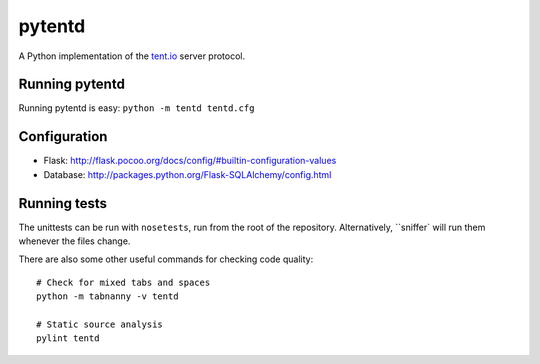 =======
pytentd
=======

A Python implementation of the `tent.io <http://tent.io/>`_ server protocol.

Running pytentd
---------------

Running pytentd is easy: ``python -m tentd tentd.cfg``

Configuration
-------------

- Flask: http://flask.pocoo.org/docs/config/#builtin-configuration-values
- Database: http://packages.python.org/Flask-SQLAlchemy/config.html

Running tests
-------------

The unittests can be run with ``nosetests``, run from the root of the repository. 
Alternatively, ``sniffer` will run them whenever the files change.

There are also some other useful commands for checking code quality::
	
	# Check for mixed tabs and spaces
	python -m tabnanny -v tentd
	
	# Static source analysis
	pylint tentd
